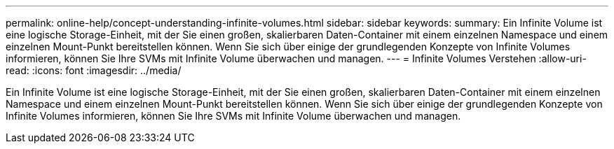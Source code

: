 ---
permalink: online-help/concept-understanding-infinite-volumes.html 
sidebar: sidebar 
keywords:  
summary: Ein Infinite Volume ist eine logische Storage-Einheit, mit der Sie einen großen, skalierbaren Daten-Container mit einem einzelnen Namespace und einem einzelnen Mount-Punkt bereitstellen können. Wenn Sie sich über einige der grundlegenden Konzepte von Infinite Volumes informieren, können Sie Ihre SVMs mit Infinite Volume überwachen und managen. 
---
= Infinite Volumes Verstehen
:allow-uri-read: 
:icons: font
:imagesdir: ../media/


[role="lead"]
Ein Infinite Volume ist eine logische Storage-Einheit, mit der Sie einen großen, skalierbaren Daten-Container mit einem einzelnen Namespace und einem einzelnen Mount-Punkt bereitstellen können. Wenn Sie sich über einige der grundlegenden Konzepte von Infinite Volumes informieren, können Sie Ihre SVMs mit Infinite Volume überwachen und managen.
